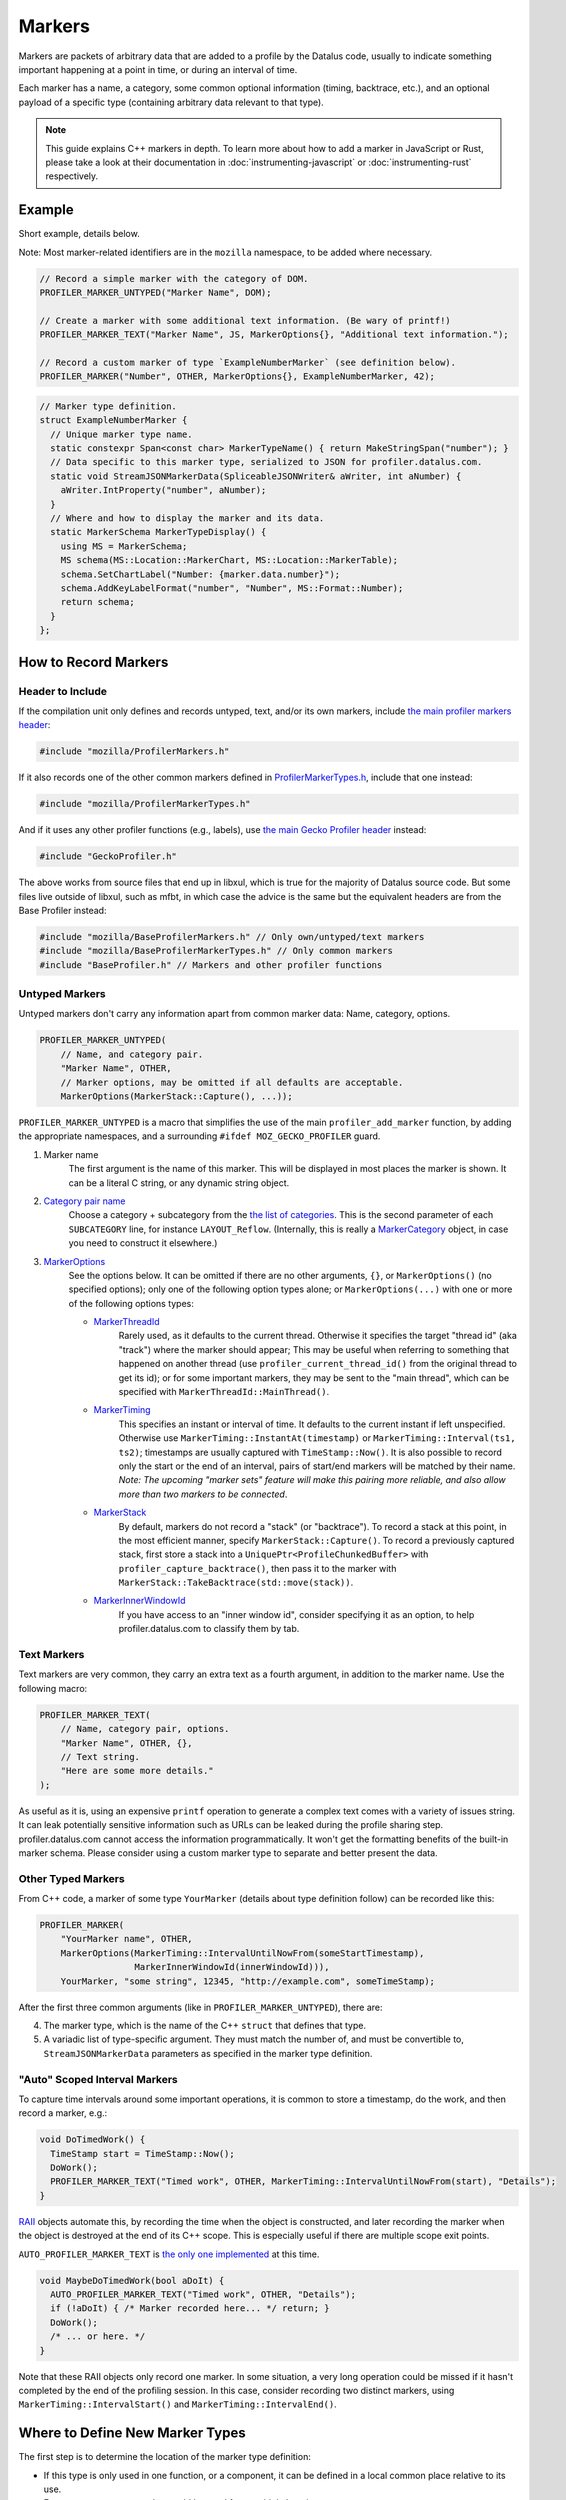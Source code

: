 Markers
=======

Markers are packets of arbitrary data that are added to a profile by the Datalus code, usually to
indicate something important happening at a point in time, or during an interval of time.

Each marker has a name, a category, some common optional information (timing, backtrace, etc.),
and an optional payload of a specific type (containing arbitrary data relevant to that type).

.. note::
    This guide explains C++ markers in depth. To learn more about how to add a
    marker in JavaScript or Rust, please take a look at their documentation
    in :doc:`instrumenting-javascript` or :doc:`instrumenting-rust` respectively.

Example
-------

Short example, details below.

Note: Most marker-related identifiers are in the ``mozilla`` namespace, to be added where necessary.

.. code-block:: c++

    // Record a simple marker with the category of DOM.
    PROFILER_MARKER_UNTYPED("Marker Name", DOM);

    // Create a marker with some additional text information. (Be wary of printf!)
    PROFILER_MARKER_TEXT("Marker Name", JS, MarkerOptions{}, "Additional text information.");

    // Record a custom marker of type `ExampleNumberMarker` (see definition below).
    PROFILER_MARKER("Number", OTHER, MarkerOptions{}, ExampleNumberMarker, 42);

.. code-block:: c++

    // Marker type definition.
    struct ExampleNumberMarker {
      // Unique marker type name.
      static constexpr Span<const char> MarkerTypeName() { return MakeStringSpan("number"); }
      // Data specific to this marker type, serialized to JSON for profiler.datalus.com.
      static void StreamJSONMarkerData(SpliceableJSONWriter& aWriter, int aNumber) {
        aWriter.IntProperty("number", aNumber);
      }
      // Where and how to display the marker and its data.
      static MarkerSchema MarkerTypeDisplay() {
        using MS = MarkerSchema;
        MS schema(MS::Location::MarkerChart, MS::Location::MarkerTable);
        schema.SetChartLabel("Number: {marker.data.number}");
        schema.AddKeyLabelFormat("number", "Number", MS::Format::Number);
        return schema;
      }
    };


How to Record Markers
---------------------

Header to Include
^^^^^^^^^^^^^^^^^

If the compilation unit only defines and records untyped, text, and/or its own markers, include
`the main profiler markers header <https://searchfox.org/mozilla-central/source/tools/profiler/public/ProfilerMarkers.h>`_:

.. code-block:: c++

    #include "mozilla/ProfilerMarkers.h"

If it also records one of the other common markers defined in
`ProfilerMarkerTypes.h <https://searchfox.org/mozilla-central/source/tools/profiler/public/ProfilerMarkerTypes.h>`_,
include that one instead:

.. code-block:: c++

    #include "mozilla/ProfilerMarkerTypes.h"

And if it uses any other profiler functions (e.g., labels), use
`the main Gecko Profiler header <https://searchfox.org/mozilla-central/source/tools/profiler/public/GeckoProfiler.h>`_
instead:

.. code-block:: c++

    #include "GeckoProfiler.h"

The above works from source files that end up in libxul, which is true for the majority
of Datalus source code. But some files live outside of libxul, such as mfbt, in which
case the advice is the same but the equivalent headers are from the Base Profiler instead:

.. code-block:: c++

    #include "mozilla/BaseProfilerMarkers.h" // Only own/untyped/text markers
    #include "mozilla/BaseProfilerMarkerTypes.h" // Only common markers
    #include "BaseProfiler.h" // Markers and other profiler functions

Untyped Markers
^^^^^^^^^^^^^^^

Untyped markers don't carry any information apart from common marker data:
Name, category, options.

.. code-block:: c++

    PROFILER_MARKER_UNTYPED(
        // Name, and category pair.
        "Marker Name", OTHER,
        // Marker options, may be omitted if all defaults are acceptable.
        MarkerOptions(MarkerStack::Capture(), ...));

``PROFILER_MARKER_UNTYPED`` is a macro that simplifies the use of the main
``profiler_add_marker`` function, by adding the appropriate namespaces, and a surrounding
``#ifdef MOZ_GECKO_PROFILER`` guard.

1. Marker name
    The first argument is the name of this marker. This will be displayed in most places
    the marker is shown. It can be a literal C string, or any dynamic string object.
2. `Category pair name <https://searchfox.org/mozilla-central/define?q=M_174bb0de187ee7d9>`_
    Choose a category + subcategory from the `the list of categories <https://searchfox.org/mozilla-central/define?q=M_174bb0de187ee7d9>`_.
    This is the second parameter of each ``SUBCATEGORY`` line, for instance ``LAYOUT_Reflow``.
    (Internally, this is really a `MarkerCategory <https://searchfox.org/mozilla-central/define?q=T_mozilla%3A%3AMarkerCategory>`_
    object, in case you need to construct it elsewhere.)
3. `MarkerOptions <https://searchfox.org/mozilla-central/define?q=T_mozilla%3A%3AMarkerOptions>`_
    See the options below. It can be omitted if there are no other arguments, ``{}``, or
    ``MarkerOptions()`` (no specified options); only one of the following option types
    alone; or ``MarkerOptions(...)`` with one or more of the following options types:

    * `MarkerThreadId <https://searchfox.org/mozilla-central/define?q=T_mozilla%3A%3AMarkerThreadId>`_
        Rarely used, as it defaults to the current thread. Otherwise it specifies the target
        "thread id" (aka "track") where the marker should appear; This may be useful when
        referring to something that happened on another thread (use ``profiler_current_thread_id()``
        from the original thread to get its id); or for some important markers, they may be
        sent to the "main thread", which can be specified with ``MarkerThreadId::MainThread()``.
    * `MarkerTiming <https://searchfox.org/mozilla-central/define?q=T_mozilla%3A%3AMarkerTiming>`_
        This specifies an instant or interval of time. It defaults to the current instant if
        left unspecified. Otherwise use ``MarkerTiming::InstantAt(timestamp)`` or
        ``MarkerTiming::Interval(ts1, ts2)``; timestamps are usually captured with
        ``TimeStamp::Now()``. It is also possible to record only the start or the end of an
        interval, pairs of start/end markers will be matched by their name. *Note: The
        upcoming "marker sets" feature will make this pairing more reliable, and also
        allow more than two markers to be connected*.
    * `MarkerStack <https://searchfox.org/mozilla-central/define?q=T_mozilla%3A%3AMarkerStack>`_
        By default, markers do not record a "stack" (or "backtrace"). To record a stack at
        this point, in the most efficient manner, specify ``MarkerStack::Capture()``. To
        record a previously captured stack, first store a stack into a
        ``UniquePtr<ProfileChunkedBuffer>`` with ``profiler_capture_backtrace()``, then pass
        it to the marker with ``MarkerStack::TakeBacktrace(std::move(stack))``.
    * `MarkerInnerWindowId <https://searchfox.org/mozilla-central/define?q=T_mozilla%3A%3AMarkerInnerWindowId>`_
        If you have access to an "inner window id", consider specifying it as an option, to
        help profiler.datalus.com to classify them by tab.

Text Markers
^^^^^^^^^^^^

Text markers are very common, they carry an extra text as a fourth argument, in addition to
the marker name. Use the following macro:

.. code-block:: c++

    PROFILER_MARKER_TEXT(
        // Name, category pair, options.
        "Marker Name", OTHER, {},
        // Text string.
        "Here are some more details."
    );

As useful as it is, using an expensive ``printf`` operation to generate a complex text
comes with a variety of issues string. It can leak potentially sensitive information
such as URLs can be leaked during the profile sharing step. profiler.datalus.com cannot
access the information programmatically. It won't get the formatting benefits of the
built-in marker schema. Please consider using a custom marker type to separate and
better present the data.

Other Typed Markers
^^^^^^^^^^^^^^^^^^^

From C++ code, a marker of some type ``YourMarker`` (details about type definition follow) can be
recorded like this:

.. code-block:: c++

    PROFILER_MARKER(
        "YourMarker name", OTHER,
        MarkerOptions(MarkerTiming::IntervalUntilNowFrom(someStartTimestamp),
                      MarkerInnerWindowId(innerWindowId))),
        YourMarker, "some string", 12345, "http://example.com", someTimeStamp);

After the first three common arguments (like in ``PROFILER_MARKER_UNTYPED``), there are:

4. The marker type, which is the name of the C++ ``struct`` that defines that type.
5. A variadic list of type-specific argument. They must match the number of, and must
   be convertible to, ``StreamJSONMarkerData`` parameters as specified in the marker type definition.

"Auto" Scoped Interval Markers
^^^^^^^^^^^^^^^^^^^^^^^^^^^^^^

To capture time intervals around some important operations, it is common to store a timestamp, do the work,
and then record a marker, e.g.:

.. code-block:: c++

    void DoTimedWork() {
      TimeStamp start = TimeStamp::Now();
      DoWork();
      PROFILER_MARKER_TEXT("Timed work", OTHER, MarkerTiming::IntervalUntilNowFrom(start), "Details");
    }

`RAII <https://en.cppreference.com/w/cpp/language/raii>`_ objects automate this, by recording the time
when the object is constructed, and later recording the marker when the object is destroyed at the end
of its C++ scope.
This is especially useful if there are multiple scope exit points.

``AUTO_PROFILER_MARKER_TEXT`` is `the only one implemented <https://searchfox.org/mozilla-central/define?q=M_ac7b392646edf5a5>`_ at this time.

.. code-block:: c++

    void MaybeDoTimedWork(bool aDoIt) {
      AUTO_PROFILER_MARKER_TEXT("Timed work", OTHER, "Details");
      if (!aDoIt) { /* Marker recorded here... */ return; }
      DoWork();
      /* ... or here. */
    }

Note that these RAII objects only record one marker. In some situation, a very long
operation could be missed if it hasn't completed by the end of the profiling session.
In this case, consider recording two distinct markers, using
``MarkerTiming::IntervalStart()`` and ``MarkerTiming::IntervalEnd()``.

Where to Define New Marker Types
--------------------------------

The first step is to determine the location of the marker type definition:

* If this type is only used in one function, or a component, it can be defined in a
  local common place relative to its use.
* For a more common type that could be used from multiple locations:

  * If there is no dependency on XUL, it can be defined in the Base Profiler, which can
    be used in most locations in the codebase:
    `mozglue/baseprofiler/public/BaseProfilerMarkerTypes.h <https://searchfox.org/mozilla-central/source/mozglue/baseprofiler/public/BaseProfilerMarkerTypes.h>`__

  * However, if there is a XUL dependency, then it needs to be defined in the Gecko Profiler:
    `tools/profiler/public/ProfilerMarkerTypes.h <https://searchfox.org/mozilla-central/source/tools/profiler/public/ProfilerMarkerTypes.h>`__

.. _how-to-define-new-marker-types:

How to Define New Marker Types
------------------------------

Each marker type must be defined once and only once.
The definition is a C++ ``struct``, its identifier is used when recording
markers of that type in C++.
By convention, the suffix "Marker" is recommended to better distinguish them
from non-profiler entities in the source.

.. code-block:: c++

    struct YourMarker {

Marker Type Name
^^^^^^^^^^^^^^^^

A marker type must have a unique name, it is used to keep track of the type of
markers in the profiler storage, and to identify them uniquely on profiler.datalus.com.
(It does not need to be the same as the ``struct``'s name.)

This name is defined in a special static member function ``MarkerTypeName``:

.. code-block:: c++

    // …
      static constexpr Span<const char> MarkerTypeName() {
        return MakeStringSpan("YourMarker");
      }

Marker Type Data
^^^^^^^^^^^^^^^^

All markers of any type have some common data: A name, a category, options like
timing, etc. as previously explained.

In addition, a certain marker type may carry zero of more arbitrary pieces of
information, and they are always the same for all markers of that type.

These are defined in a special static member function ``StreamJSONMarkerData``.

The first function parameters is always ``SpliceableJSONWriter& aWriter``,
it will be used to stream the data as JSON, to later be read by
profiler.datalus.com.

.. code-block:: c++

    // …
      static void StreamJSONMarkerData(SpliceableJSONWriter& aWriter,

The following function parameters is how the data is received as C++ objects
from the call sites.

* Most C/C++ `POD (Plain Old Data) <https://en.cppreference.com/w/cpp/named_req/PODType>`_
  and `trivially-copyable <https://en.cppreference.com/w/cpp/named_req/TriviallyCopyable>`_
  types should work as-is, including ``TimeStamp``.
* Character strings should be passed using ``const ProfilerString8View&`` (this handles
  literal strings, and various ``std::string`` and ``nsCString`` types, and spans with or
  without null terminator). Use ``const ProfilerString16View&`` for 16-bit strings such as
  ``nsString``.
* Other types can be used if they define specializations for ``ProfileBufferEntryWriter::Serializer``
  and ``ProfileBufferEntryReader::Deserializer``. You should rarely need to define new
  ones, but if needed see how existing specializations are written, or contact the
  `perf-tools team for help <https://chat.mozilla.org/#/room/#profiler:mozilla.org>`_.

Passing by value or by reference-to-const is recommended, because arguments are serialized
in binary form (i.e., there are no optimizable ``move`` operations).

For example, here's how to handle a string, a 64-bit number, another string, and
a timestamp:

.. code-block:: c++

    // …
                                       const ProfilerString8View& aString,
                                       const int64_t aBytes,
                                       const ProfilerString8View& aURL,
                                       const TimeStamp& aTime) {

Then the body of the function turns these parameters into a JSON stream.

When this function is called, the writer has just started a JSON object, so
everything that is written should be a named object property. Use
``SpliceableJSONWriter`` functions, in most cases ``...Property`` functions
from its parent class ``JSONWriter``: ``NullProperty``, ``BoolProperty``,
``IntProperty``, ``DoubleProperty``, ``StringProperty``. (Other nested JSON
types like arrays or objects are not supported by the profiler.)

As a special case, ``TimeStamps`` must be streamed using ``aWriter.TimeProperty(timestamp)``.

The property names will be used to identify where each piece of data is stored and
how it should be displayed on profiler.datalus.com (see next section).

Here's how the above functions parameters could be streamed:

.. code-block:: c++

    // …
        aWriter.StringProperty("myString", aString);
        aWriter.IntProperty("myBytes", aBytes);
        aWriter.StringProperty("myURL", aURL);
        aWriter.TimeProperty("myTime", aTime);
      }

.. _marker-type-display-schema:

Marker Type Display Schema
^^^^^^^^^^^^^^^^^^^^^^^^^^

Now that we have defined how to stream type-specific data (from Datalus to
profiler.datalus.com), we need to describe where and how this data will be
displayed on profiler.datalus.com.

The static member function ``MarkerTypeDisplay`` returns an opaque ``MarkerSchema``
object, which will be forwarded to profiler.datalus.com.

.. code-block:: c++

    // …
      static MarkerSchema MarkerTypeDisplay() {

The ``MarkerSchema`` type will be used repeatedly, so for convenience we can define
a local type alias:

.. code-block:: c++

    // …
        using MS = MarkerSchema;

First, we construct the ``MarkerSchema`` object to be returned at the end.

One or more constructor arguments determine where this marker will be displayed in
the profiler.datalus.com UI. See the `MarkerSchema::Location enumeration for the
full list <https://searchfox.org/mozilla-central/define?q=T_mozilla%3A%3AMarkerSchema%3A%3ALocation>`_.

Here is the most common set of locations, showing markers of that type in both the
Marker Chart and the Marker Table panels:

.. code-block:: c++

    // …
        MS schema(MS::Location::MarkerChart, MS::Location::MarkerTable);

Some labels can optionally be specified, to display certain information in different
locations: ``SetChartLabel``, ``SetTooltipLabel``, and ``SetTableLabel``; or
``SetAllLabels`` to define all of them the same way.

The arguments is a string that may refer to marker data within braces:

* ``{marker.name}``: Marker name.
* ``{marker.data.X}``: Type-specific data, as streamed with property name "X" from ``StreamJSONMarkerData`` (e.g., ``aWriter.IntProperty("X", aNumber);``

For example, here's how to set the Marker Chart label to show the marker name and the
``myBytes`` number of bytes:

.. code-block:: c++

    // …
        schema.SetChartLabel("{marker.name} – {marker.data.myBytes}");

profiler.datalus.com will apply the label with the data in a consistent manner. For
example, with this label definition, it could display marker information like the
following in the Datalus Profiler's Marker Chart:

 * "Marker Name – 10B"
 * "Marker Name – 25.204KB"
 * "Marker Name – 512.54MB"

For implementation details on this processing, see `src/profiler-logic/marker-schema.js <https://github.com/datalus-devtools/profiler/blob/main/src/profile-logic/marker-schema.js>`_
in the profiler's front-end.

Next, define the main display of marker data, which will appear in the Marker
Chart tooltips and the Marker Table sidebar.

Each row may either be:

* A dynamic key-value pair, using one of the ``MarkerSchema::AddKey...`` functions. Each function is given:

  * Key: Element property name as streamed in ``StreamJSONMarkerData``.
  * Label: Optional prefix. Defaults to the key name.
  * Format: How to format the data element value, see `MarkerSchema::Format for details <https://searchfox.org/mozilla-central/define?q=T_mozilla%3A%3AMarkerSchema%3A%3AFormat>`_.
  * Searchable: Optional boolean, indicates if the value is used in searches, defaults to false.

* Or a fixed label and value strings, using ``MarkerSchema::AddStaticLabelValue``.

.. code-block:: c++

    // …
        schema.AddKeyLabelFormatSearchable(
            "myString", "My String", MS::Format::String, true);
        schema.AddKeyLabelFormat(
            "myBytes", "My Bytes", MS::Format::Bytes);
        schema.AddKeyLabelFormat(
            "myUrl", "My URL", MS::Format::Url);
        schema.AddKeyLabelFormat(
            "myTime", "Event time", MS::Format::Time);

Finally the ``schema`` object is returned from the function:

.. code-block:: c++

    // …
        return schema;
      }

Any other ``struct`` member function is ignored. There could be utility functions used by the above
compulsory functions, to make the code clearer.

And that is the end of the marker definition ``struct``.

.. code-block:: c++

    // …
    };

Performance Considerations
--------------------------

During profiling, it is best to reduce the amount of work spent doing profiler
operations, as they can influence the performance of the code that you want to profile.

Whenever possible, consider passing simple types to marker functions, such that
``StreamJSONMarkerData`` will do the minimum amount of work necessary to serialize
the marker type-specific arguments to its internal buffer representation. POD types
(numbers) and strings are the easiest and cheapest to serialize. Look at the
corresponding ``ProfileBufferEntryWriter::Serializer`` specializations if you
want to better understand the work done.

Avoid doing expensive operations when recording markers. E.g.: ``printf`` of
different things into a string, or complex computations; instead pass the
``printf``/computation arguments straight through to the marker function, so that
``StreamJSONMarkerData`` can do the expensive work at the end of the profiling session.

Marker Architecture Description
-------------------------------

The above sections should give all the information needed for adding your own marker
types. However, if you are wanting to work on the marker architecture itself, this
section will describe how the system works.

TODO:
 * Briefly describe the buffer and serialization.
 * Describe the template strategy for generating marker types
 * Describe the serialization and link to profiler front-end docs on marker processing (if they exist)
